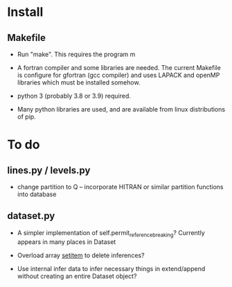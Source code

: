* Install

** Makefile

 - Run "make". This requires the program m

 - A fortran compiler and some libraries are needed. The current
   Makefile is configure for gfortran (gcc compiler) and uses LAPACK
   and openMP libraries which must be installed somehow.

 - python 3 (probably 3.8 or 3.9) required.

 - Many python libraries are used, and are available from linux
   distributions of pip.

* To do

** lines.py / levels.py

 - change partition to Q -- incorporate HITRAN or similar partition
   functions into database
   
** dataset.py

 - A simpler implementation of self.permit_reference_breaking?
   Currently appears in many places in Dataset

 - Overload array __setitem__ to delete inferences?

 - Use internal infer data to infer necessary things in extend/append
   without creating an entire Dataset object?

 
